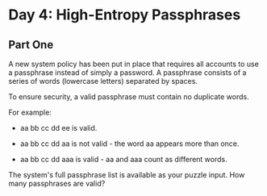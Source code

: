 * Day 4: High-Entropy Passphrases

** Part One

   A new system policy has been put in place that requires all accounts to use
   a passphrase instead of simply a password. A passphrase consists of a
   series of words (lowercase letters) separated by spaces.

   To ensure security, a valid passphrase must contain no duplicate words.

   For example:

   - aa bb cc dd ee is valid.

   - aa bb cc dd aa is not valid - the word aa appears more than once.

   - aa bb cc dd aaa is valid - aa and aaa count as different words.

   The system's full passphrase list is available as your puzzle input. How
   many passphrases are valid?
